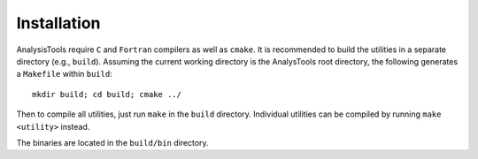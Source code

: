 Installation
============

AnalysisTools require ``C`` and ``Fortran`` compilers as well as ``cmake``.
It is recommended to build the utilities in a separate directory (e.g.,
``build``). Assuming the current working directory is the AnalysTools root
directory, the following generates a ``Makefile`` within ``build``::

   mkdir build; cd build; cmake ../

Then to compile all utilities, just run ``make`` in the ``build``
directory. Individual utilities can be compiled by running ``make
<utility>`` instead.

The binaries are located in the ``build/bin`` directory.

